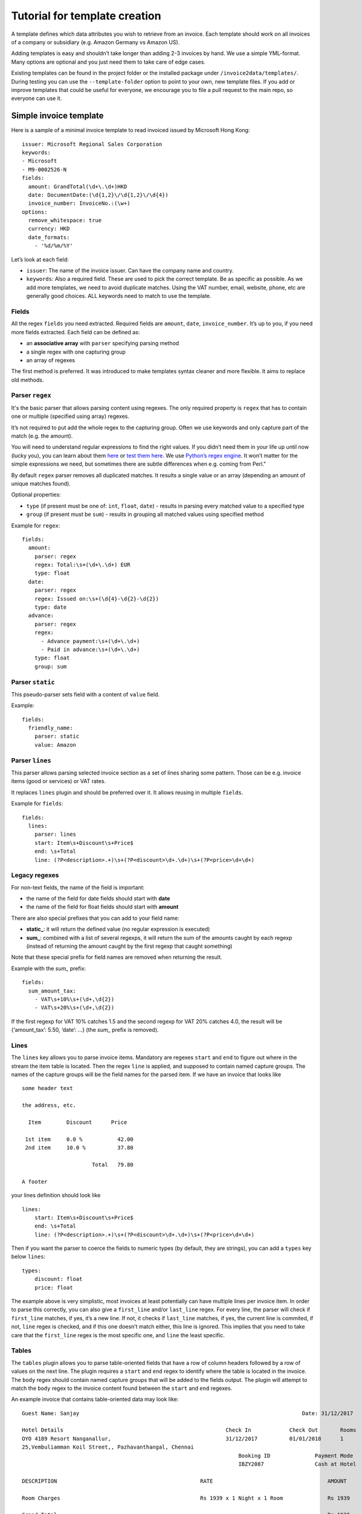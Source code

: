 Tutorial for template creation
==============================

A template defines which data attributes you wish to retrieve from an
invoice. Each template should work on all invoices of a company or
subsidiary (e.g. Amazon Germany vs Amazon US).

Adding templates is easy and shouldn’t take longer than adding 2-3
invoices by hand. We use a simple YML-format. Many options are optional
and you just need them to take care of edge cases.

Existing templates can be found in the project folder or the installed
package under ``/invoice2data/templates/``. During testing you can use
the ``--template-folder`` option to point to your own, new template
files. If you add or improve templates that could be useful for
everyone, we encourage you to file a pull request to the main repo, so
everyone can use it.

Simple invoice template
-----------------------

Here is a sample of a minimal invoice template to read invoiced issued
by Microsoft Hong Kong:

::

    issuer: Microsoft Regional Sales Corporation
    keywords:
    - Microsoft
    - M9-0002526-N
    fields:
      amount: GrandTotal(\d+\.\d+)HKD
      date: DocumentDate:(\d{1,2}\/\d{1,2}\/\d{4})
      invoice_number: InvoiceNo.:(\w+)
    options:
      remove_whitespace: true
      currency: HKD
      date_formats:
        - '%d/%m/%Y'

Let’s look at each field:

-  ``issuer``: The name of the invoice issuer. Can have the company name
   and country.
-  ``keywords``: Also a required field. These are used to pick the
   correct template. Be as specific as possible. As we add more
   templates, we need to avoid duplicate matches. Using the VAT number,
   email, website, phone, etc are generally good choices. ALL keywords
   need to match to use the template.

Fields
~~~~~~

All the regex ``fields`` you need extracted. Required fields are
``amount``, ``date``, ``invoice_number``. It’s up to you, if you need
more fields extracted. Each field can be defined as:

-  an **associative array** with ``parser`` specifying parsing method
-  a single regex with one capturing group
-  an array of regexes

The first method is preferred. It was introduced to make templates
syntax cleaner and more flexible. It aims to replace old methods.

Parser ``regex``
~~~~~~~~~~~~~~~~

It's the basic parser that allows parsing content using regexes. The
only required property is ``regex`` that has to contain one or multiple
(specified using array) regexes.

It’s not required to put add the whole regex to the capturing group.
Often we use keywords and only capture part of the match (e.g. the
amount).

You will need to understand regular expressions to find the right
values. If you didn’t need them in your life up until now (lucky you),
you can learn about them
`here <http://www.zytrax.com/tech/web/regex.htm>`__ or `test them
here <http://www.regexr.com/>`__. We use `Python’s regex
engine <https://docs.python.org/2/library/re.html>`__. It won’t matter
for the simple expressions we need, but sometimes there are subtle
differences when e.g. coming from Perl."

By default ``regex`` parser removes all duplicated matches. It results a
single value or an array (depending an amount of unique matches found).

Optional properties:

-  ``type`` (if present must be one of: ``int``, ``float``, ``date``) -
   results in parsing every matched value to a specified type
-  ``group`` (if present must be ``sum``) - results in grouping all
   matched values using specified method

Example for ``regex``:

::

    fields:
      amount:
        parser: regex
        regex: Total:\s+(\d+\.\d+) EUR
        type: float
      date:
        parser: regex
        regex: Issued on:\s+(\d{4}-\d{2}-\d{2})
        type: date
      advance:
        parser: regex
        regex:
          - Advance payment:\s+(\d+\.\d+)
          - Paid in advance:\s+(\d+\.\d+)
        type: float
        group: sum

Parser ``static``
~~~~~~~~~~~~~~~~~

This pseudo-parser sets field with a content of ``value`` field.

Example:

::

    fields:
      friendly_name:
        parser: static
        value: Amazon

Parser ``lines``
~~~~~~~~~~~~~~~~

This parser allows parsing selected invoice section as a set of lines
sharing some pattern. Those can be e.g. invoice items (good or services)
or VAT rates.

It replaces ``lines`` plugin and should be preferred over it. It allows
reusing in multiple ``fields``.

Example for ``fields``:

::

    fields:
      lines:
        parser: lines
        start: Item\s+Discount\s+Price$
        end: \s+Total
        line: (?P<description>.+)\s+(?P<discount>\d+.\d+)\s+(?P<price>\d+\d+)

Legacy regexes
~~~~~~~~~~~~~~

For non-text fields, the name of the field is important:

-  the name of the field for date fields should start with **date**
-  the name of the field for float fields should start with **amount**

There are also special prefixes that you can add to your field name:

-  **static\_**: it will return the defined value (no regular expression
   is executed)
-  **sum\_**: combined with a list of several regexps, it will return
   the sum of the amounts caught by each regexp (instead of returning
   the amount caught by the first regexp that caught something)

Note that these special prefix for field names are removed when
returning the result.

Example with the *sum\_* prefix:

::

    fields:
      sum_amount_tax:
        - VAT\s+10%\s+(\d+,\d{2})
        - VAT\s+20%\s+(\d+,\d{2})

If the first regexp for VAT 10% catches 1.5 and the second regexp for
VAT 20% catches 4.0, the result will be {‘amount_tax’: 5.50, ‘date’: …}
(the *sum\_* prefix is removed).

Lines
~~~~~

The ``lines`` key allows you to parse invoice items. Mandatory are
regexes ``start`` and ``end`` to figure out where in the stream the item
table is located. Then the regex ``line`` is applied, and supposed to
contain named capture groups. The names of the capture groups will be
the field names for the parsed item. If we have an invoice that looks
like

::

    some header text

    the address, etc.

      Item        Discount      Price

     1st item     0.0 %           42.00
     2nd item     10.0 %          37.80

                          Total   79.80

    A footer

your lines definition should look like

::

    lines:
        start: Item\s+Discount\s+Price$
        end: \s+Total
        line: (?P<description>.+)\s+(?P<discount>\d+.\d+)\s+(?P<price>\d+\d+)

Then if you want the parser to coerce the fields to numeric types (by
default, they are strings), you can add a ``types`` key below ``lines``:

::

        types:
            discount: float
            price: float

The example above is very simplistic, most invoices at least potentially
can have multiple lines per invoice item. In order to parse this
correctly, you can also give a ``first_line`` and/or ``last_line``
regex. For every line, the parser will check if ``first_line`` matches,
if yes, it’s a new line. If not, it checks if ``last_line`` matches, if
yes, the current line is commited, if not, ``line`` regex is checked,
and if this one doesn’t match either, this line is ignored. This implies
that you need to take care that the ``first_line`` regex is the most
specific one, and ``line`` the least specific.

Tables
~~~~~

The ``tables`` plugin allows you to parse table-oriented fields that have a row
of column headers followed by a row of values on the next line. The plugin
requires a ``start`` and ``end`` regex to identify where the table is located
in the invoice. The ``body`` regex should contain named capture groups that
will be added to the fields output. The plugin will attempt to match the
``body`` regex to the invoice content found between the ``start`` and ``end``
regexes.

An example invoice that contains table-oriented data may look like:

::

    Guest Name: Sanjay                                                                      Date: 31/12/2017

    Hotel Details                                                   Check In            Check Out       Rooms
    OYO 4189 Resort Nanganallur,                                    31/12/2017          01/01/2018      1
    25,Vembuliamman Koil Street,, Pazhavanthangal, Chennai
                                                                        Booking ID              Payment Mode
                                                                        IBZY2087                Cash at Hotel

    DESCRIPTION                                             RATE                                    AMOUNT

    Room Charges                                            Rs 1939 x 1 Night x 1 Room              Rs 1939

    Grand Total                                                                                     Rs 1939

    Payment received by OYO                                 Paid through Cash At Hotel (Rs 1939)    Rs 1939

    Balance ( if any )                                                                              Rs 0

The hotel name, check in and check out dates, room count, booking ID, and
payment mode are all located on different lines from their column headings.
A template to capture these fields may look like:

::

    tables:
      - start: Hotel Details\s+Check In\s+Check Out\s+Rooms
        end: Booking ID
        body: (?P<hotel_details>[\S ]+),\s+(?P<date_check_in>\d{1,2}\/\d{1,2}\/\d{4})\s+(?P<date_check_out>\d{1,2}\/\d{1,2}\/\d{4})\s+(?P<amount_rooms>\d+)
      - start: Booking ID\s+Payment Mode
        end: DESCRIPTION
        body: (?P<booking_id>\w+)\s+(?P<payment_method>(?:\w+ ?)*)

The plugin supports multiple tables per invoice as seen in the example.

By default, all fields are parsed as strings. The ``tables`` plugin supports
the ``amount`` and ``date`` field naming conventions to convert data types.

Options
~~~~~~~

Everything under ``options`` is optional. We expect to add more options
in the future to handle edge cases we find. Currently the most important
options and their defaults are:

-  ``currency`` (default = ``EUR``): The currency code returned. Many
   people will want to change this.
-  ``decimal_separator`` (default = ``.``): German invoices use ``,`` as
   decimal separator. So here is your chance to change it.
-  ``remove_whitespace`` (default = ``False``): Ignore any spaces. Often
   makes regex easier to write. Also used quite often.
-  ``remove_accents`` (default = ``False``): Useful when in France.
   Saves you from putting accents in your regular expressions.
-  ``lowercase`` (default = ``False``): Similar to whitespace removal.
-  ``date_formats`` (default = ``[]``): We use dateparser/dateutil to
   ‘guess’ the correct date format. Sometimes this doesn’t work and you
   can set one or more additional date formats. These are passed
   directly to
   `dateparser <https://github.com/scrapinghub/dateparser>`__.
-  ``languages`` (default = []): Also passed to ``dateparser`` to parse
   names of months.
-  ``replace`` (default = ``[]``): Additional search and replace before
   matching. Not needed usually.
-  ``required_fields``: By default the template should have regex for date, amount, 
   invoice_number and issuer. If you wish to extract different fields, you can supply 
   a list here. The extraction will fail if not all fields are matched.

Example of template using most options
~~~~~~~~~~~~~~~~~~~~~~~~~~~~~~~~~~~~~~

::

    issuer: Free Mobile
    fields:
      amount: \spayer TTC\*\s+(\d+.\d{2})
      amount_untaxed: Total de la facture HT\s+(\d+.\d{2})
      date: Facture no \d+ du (\d+ .+ \d{4})
      invoice_number: Facture no (\d+)
      static_vat: FR25499247138
    keywords:
      - FR25499247138
      - Facture
    required_fields:
      - static_vat
      - invoice_number
    options:
      currency: EUR
      date_formats:
        - '%d %B %Y'
      languages:
        - fr
      decimal_separator: '.'
      replace:
        - ['e´ ', 'é']

Steps to add new template
-------------------------

To add a new template, we recommend this workflow:

1. Copy existing template to new file
~~~~~~~~~~~~~~~~~~~~~~~~~~~~~~~~~~~~~

Find a template that is roughly similar to what you need and copy it to
a new file. It’s good practice to use reverse domain notation. E.g.
``country.company.division.language.yml`` or
``fr.mobile.enterprise.french.yml``. Language is not always needed.
Template folder are searched recursively for files ending in ``.yml``.

2. Change invoice issuer
~~~~~~~~~~~~~~~~~~~~~~~~

Just used in the output. Best to use the company name.

3. Set keyword
~~~~~~~~~~~~~~

Look at the invoice and find the best identifying string. Tax number +
company name are good options. Remember, *all* keywords need to be found
for the template to be used.

Keywords are compared *after* processing the extracted text. So if you
use lowercase or remove-whitespace processing, adapt keywords
accordingly.

4. First test run
~~~~~~~~~~~~~~~~~

Now we’re ready to see how far we are off. Run ``invoice2data`` with the
following debug command to see if your keywords match and how much work
is needed for dates, etc.

``invoice2data --template-folder tpl --debug invoice-XXX.pdf``

This test run shows you how the program will “see” the text in the
invoice. Parsing PDFs is sometimes a bit unpredictable. Also make sure
your template is used. You should already receive some data from static
fields or currencies.

5. Add regular expressions
~~~~~~~~~~~~~~~~~~~~~~~~~~

Now you can use the debugging text to add regex fields for the
information you need. It’s a good idea to copy parts of the text
directly from the debug output and then replace the dynamic parts with
regex. Keep in mind that some characters need escaping. To test, re-run
the above command.

-  ``date`` field: First capture the date. Then see if ``dateparser``
   handles it correctly. If not, add your format or language under
   options.
-  ``amount``: Capture the number *without* currency code. If you expect
   high amounts, replace the thousand separator. Currently we don’t
   parse numbers via locals (TODO)

6. Done
~~~~~~~

Now you’re ready to commit and push your template, so others get a
chance to use and improve it.
